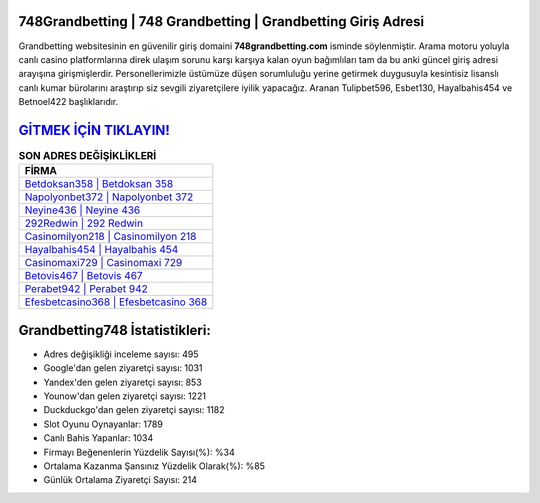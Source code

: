 ﻿748Grandbetting | 748 Grandbetting | Grandbetting Giriş Adresi
===================================

.. image:: images/grandbetting-giris.jpg
   :width: 600
   
Grandbetting websitesinin en güvenilir giriş domaini **748grandbetting.com** isminde söylenmiştir. Arama motoru yoluyla canlı casino platformlarına direk ulaşım sorunu karşı karşıya kalan oyun bağımlıları tam da bu anki güncel giriş adresi arayışına girişmişlerdir. Personellerimizle üstümüze düşen sorumluluğu yerine getirmek duygusuyla kesintisiz lisanslı canlı kumar bürolarını araştırıp siz sevgili ziyaretçilere iyilik yapacağız. Aranan Tulipbet596, Esbet130, Hayalbahis454 ve Betnoel422 başlıklarıdır.

`GİTMEK İÇİN TIKLAYIN! <https://urlday.cc/git>`_
==============

.. list-table:: **SON ADRES DEĞİŞİKLİKLERİ**
   :widths: 100
   :header-rows: 1

   * - FİRMA
   * - `Betdoksan358 | Betdoksan 358 <betdoksan358-betdoksan-358-betdoksan-giris-adresi.html>`_
   * - `Napolyonbet372 | Napolyonbet 372 <napolyonbet372-napolyonbet-372-napolyonbet-giris-adresi.html>`_
   * - `Neyine436 | Neyine 436 <neyine436-neyine-436-neyine-giris-adresi.html>`_	 
   * - `292Redwin | 292 Redwin <292redwin-292-redwin-redwin-giris-adresi.html>`_	 
   * - `Casinomilyon218 | Casinomilyon 218 <casinomilyon218-casinomilyon-218-casinomilyon-giris-adresi.html>`_ 
   * - `Hayalbahis454 | Hayalbahis 454 <hayalbahis454-hayalbahis-454-hayalbahis-giris-adresi.html>`_
   * - `Casinomaxi729 | Casinomaxi 729 <casinomaxi729-casinomaxi-729-casinomaxi-giris-adresi.html>`_	 
   * - `Betovis467 | Betovis 467 <betovis467-betovis-467-betovis-giris-adresi.html>`_
   * - `Perabet942 | Perabet 942 <perabet942-perabet-942-perabet-giris-adresi.html>`_
   * - `Efesbetcasino368 | Efesbetcasino 368 <efesbetcasino368-efesbetcasino-368-efesbetcasino-giris-adresi.html>`_
	 
Grandbetting748 İstatistikleri:
===================================	 
* Adres değişikliği inceleme sayısı: 495
* Google'dan gelen ziyaretçi sayısı: 1031
* Yandex'den gelen ziyaretçi sayısı: 853
* Younow'dan gelen ziyaretçi sayısı: 1221
* Duckduckgo'dan gelen ziyaretçi sayısı: 1182
* Slot Oyunu Oynayanlar: 1789
* Canlı Bahis Yapanlar: 1034
* Firmayı Beğenenlerin Yüzdelik Sayısı(%): %34
* Ortalama Kazanma Şansınız Yüzdelik Olarak(%): %85
* Günlük Ortalama Ziyaretçi Sayısı: 214
